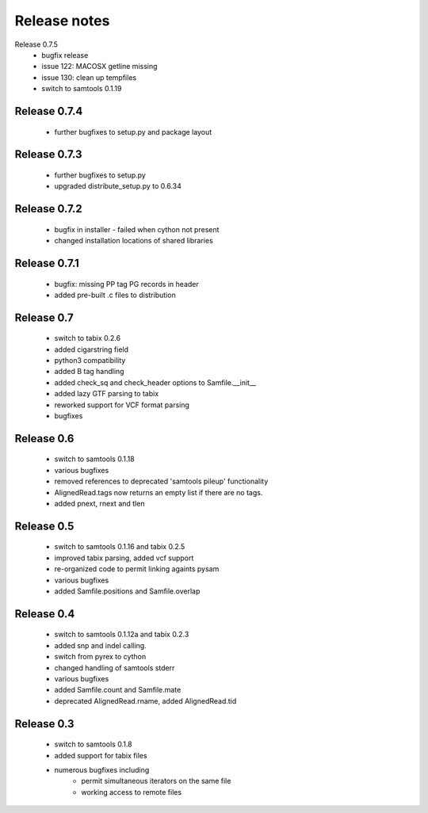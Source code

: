 =============
Release notes
=============

Release 0.7.5
   * bugfix release
   * issue 122: MACOSX getline missing
   * issue 130: clean up tempfiles
   * switch to samtools 0.1.19

Release 0.7.4
=============
	
   * further bugfixes to setup.py and package layout

Release 0.7.3
=============
	
   * further bugfixes to setup.py
   * upgraded distribute_setup.py to 0.6.34

Release 0.7.2
=============
  
   * bugfix in installer - failed when cython not present
   * changed installation locations of shared libraries

Release 0.7.1
=============

   * bugfix: missing PP tag PG records in header
   * added pre-built .c files to distribution

Release 0.7
===========

   * switch to tabix 0.2.6
   * added cigarstring field
   * python3 compatibility
   * added B tag handling
   * added check_sq and check_header options to Samfile.__init__
   * added lazy GTF parsing to tabix
   * reworked support for VCF format parsing
   * bugfixes

Release 0.6
===========

   * switch to samtools 0.1.18
   * various bugfixes
   * removed references to deprecated 'samtools pileup' functionality
   * AlignedRead.tags now returns an empty list if there are no tags.
   * added pnext, rnext and tlen

Release 0.5
===========

   * switch to samtools 0.1.16 and tabix 0.2.5
   * improved tabix parsing, added vcf support
   * re-organized code to permit linking againts pysam
   * various bugfixes
   * added Samfile.positions and Samfile.overlap

Release 0.4
===========

   * switch to samtools 0.1.12a and tabix 0.2.3
   * added snp and indel calling.
   * switch from pyrex to cython
   * changed handling of samtools stderr
   * various bugfixes
   * added Samfile.count and Samfile.mate
   * deprecated AlignedRead.rname, added AlignedRead.tid

Release 0.3
===========

   * switch to samtools 0.1.8
   * added support for tabix files
   * numerous bugfixes including
       * permit simultaneous iterators on the same file
       * working access to remote files

